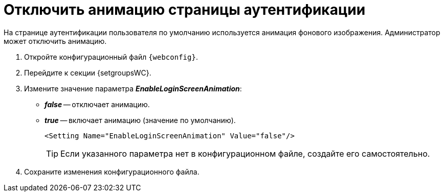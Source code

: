 = Отключить анимацию страницы аутентификации

На странице аутентификации пользователя по умолчанию используется анимация фонового изображения. Администратор может отключить анимацию.

. Откройте конфигурационный файл `{webconfig}`.
. Перейдите к секции {setgroupsWC}.
. Измените значение параметра *_EnableLoginScreenAnimation_*:
* *_false_* -- отключает анимацию.
* *_true_* -- включает анимацию (значение по умолчанию).
+
====
[source,,l]
----
<Setting Name="EnableLoginScreenAnimation" Value="false"/>
----
====
+
TIP: Если указанного параметра нет в конфигурационном файле, создайте его самостоятельно.
+
. Сохраните изменения конфигурационного файла.
